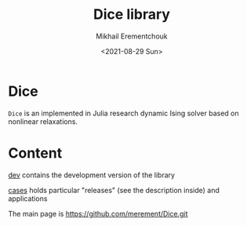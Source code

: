 #+TITLE: Dice library
#+AUTHOR: Mikhail Erementchouk
#+EMAIL: merement@gmail.com
#+DATE: <2021-08-29 Sun>
#+OPTIONS: tex: t LaTeX: t toc:nil ^:{}
#+DESCRIPTION:

* Dice

=Dice= is an implemented in Julia research dynamic Ising solver based on nonlinear relaxations.

* Content

[[file:dev][dev]] contains the development version of the library

[[file:cases/][cases]] holds particular "releases" (see the description inside) and applications

The main page is https://github.com/merement/Dice.git
